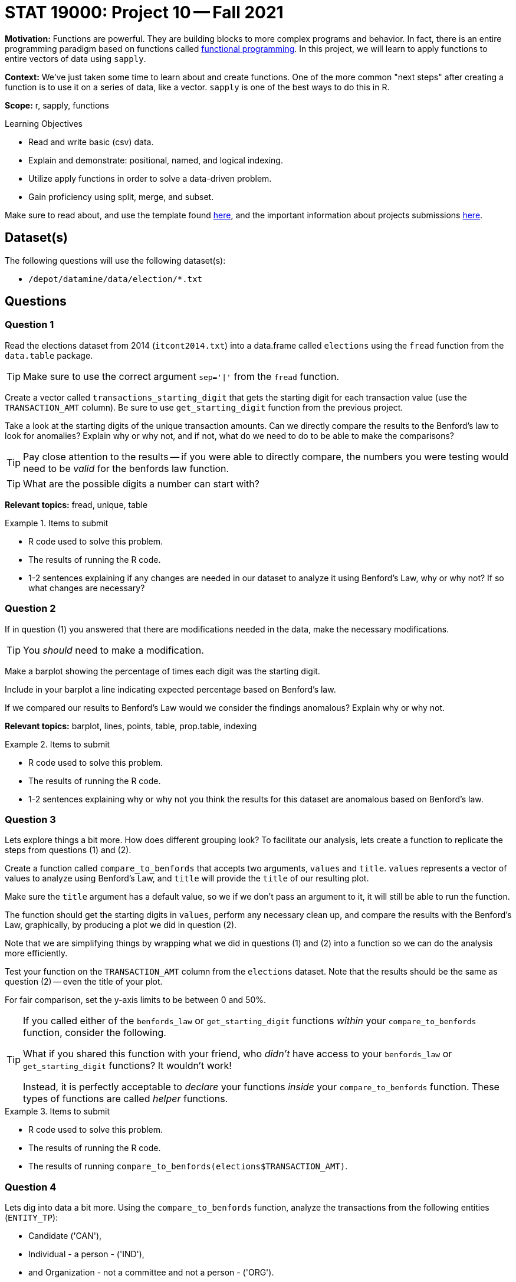 = STAT 19000: Project 10 -- Fall 2021

**Motivation:** Functions are powerful. They are building blocks to more complex programs and behavior. In fact, there is an entire programming paradigm based on functions called https://en.wikipedia.org/wiki/Functional_programming[functional programming]. In this project, we will learn to apply functions to entire vectors of data using `sapply`.

**Context:** We've just taken some time to learn about and create functions. One of the more common "next steps" after creating a function is to use it on a series of data, like a vector. `sapply` is one of the best ways to do this in R.

**Scope:** r, sapply, functions

.Learning Objectives
****
- Read and write basic (csv) data.
- Explain and demonstrate: positional, named, and logical indexing.
- Utilize apply functions in order to solve a data-driven problem.
- Gain proficiency using split, merge, and subset.
****

Make sure to read about, and use the template found xref:templates.adoc[here], and the important information about projects submissions xref:submissions.adoc[here].

== Dataset(s)

The following questions will use the following dataset(s):

- `/depot/datamine/data/election/*.txt`

== Questions

=== Question 1

Read the elections dataset from 2014 (`itcont2014.txt`) into a data.frame called `elections` using the `fread` function from the `data.table` package.

[TIP]
====
Make sure to use the correct argument `sep='|'` from the `fread` function.
====

Create a vector called `transactions_starting_digit` that gets the starting digit for each transaction value (use the `TRANSACTION_AMT` column). Be sure to use `get_starting_digit` function from the previous project. 

Take a look at the starting digits of the unique transaction amounts. Can we directly compare the results to the Benford's law to look for anomalies? Explain why or why not, and if not, what do we need to do to be able to make the comparisons?

[TIP]
====
Pay close attention to the results -- if you were able to directly compare, the numbers you were testing would need to be _valid_ for the benfords law function.
====

[TIP]
====
What are the possible digits a number can start with?
====

**Relevant topics:** fread, unique, table

.Items to submit
====
- R code used to solve this problem.
- The results of running the R code.
- 1-2 sentences explaining if any changes are needed in our dataset to analyze it using Benford's Law, why or why not? If so what changes are necessary?
====

=== Question 2

If in question (1) you answered that there are modifications needed in the data, make the necessary modifications.

[TIP]
====
You _should_ need to make a modification.
====

Make a barplot showing the percentage of times each digit was the starting digit. 

Include in your barplot a line indicating expected percentage based on Benford's law.

If we compared our results to Benford's Law would we consider the findings anomalous? Explain why or why not.

**Relevant topics:** barplot, lines, points, table, prop.table, indexing

.Items to submit
====
- R code used to solve this problem.
- The results of running the R code.
- 1-2 sentences explaining why or why not you think the results for this dataset are anomalous based on Benford's law.
====

=== Question 3

Lets explore things a bit more. How does different grouping look? To facilitate our analysis, lets create a function to replicate the steps from questions (1) and (2).

Create a function called `compare_to_benfords` that accepts two arguments, `values` and `title`. `values` represents a vector of values to analyze using Benford's Law, and `title` will provide the `title` of our resulting plot.

Make sure the `title` argument has a default value, so we if we don't pass an argument to it, it will still be able to run the function.

The function should get the starting digits in `values`, perform any necessary clean up, and compare the results with the Benford's Law, graphically, by producing a plot we did in question (2).

Note that we are simplifying things by wrapping what we did in questions (1) and (2) into a function so we can do the analysis more efficiently.

Test your function on the `TRANSACTION_AMT` column from the `elections` dataset. Note that the results should be the same as question (2) -- even the title of your plot.

For fair comparison, set the y-axis limits to be between 0 and 50%.

[TIP]
====
If you called either of the `benfords_law` or `get_starting_digit` functions _within_ your `compare_to_benfords` function, consider the following.

What if you shared this function with your friend, who _didn't_ have access to your `benfords_law` or `get_starting_digit` functions? It wouldn't work!

Instead, it is perfectly acceptable to _declare_ your functions _inside_ your `compare_to_benfords` function. These types of functions are called _helper_ functions.
====

.Items to submit
====
- R code used to solve this problem.
- The results of running the R code.
- The results of running `compare_to_benfords(elections$TRANSACTION_AMT)`.
====

=== Question 4

Lets dig into data a bit more. Using the `compare_to_benfords` function, analyze the transactions from the following entities (`ENTITY_TP`): 

- Candidate ('CAN'), 
- Individual - a person - ('IND'), 
- and Organization - not a committee and not a person - ('ORG').

Use a loop, or one of the functions in the `apply` suite to solve this problem. 

Write 1-2 sentences comparing the transactions for each type of `ENTITY_TP`.

Before running your code, run the following code to create a 2x2 grid for our plots. 

[source,r]
----
par(mfrow=c(1,3))
----

[TIP]
====
There are many ways to solve this problem.
====

.Items to submit
====
- R code used to solve this problem.
- The results of running the R code.
- The results of running `compare_to_benfords(elections$TRANSACTION_AMT)`.
- Optional: Include the name or abbreviation of the entity in its title.
====

=== Question 5

Use the elections datasets and what you learned from the Benford's Law to explore the dataset more. 

You can compare specific states, donations to other entities, or even use datasets from other years. 

Explain what and why you are doing, and what are your conclusions. Be creative!

.Items to submit
====
- R code used to solve this problem.
- The results of running the R code.
- 1-2 sentences explaining what and why you are doing.
- 1-2 sentences explaining your conclusions. 
====

[WARNING]
====
_Please_ make sure to double check that your submission is complete, and contains all of your code and output before submitting. If you are on a spotty internet connection, it is recommended to download your submission after submitting it to make sure what you _think_ you submitted, was what you _actually_ submitted.
====